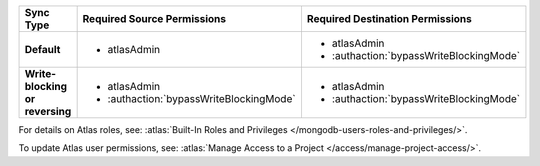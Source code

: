 ..
   Comment: The nested lists need blank lines before and after each list
            plus extra indents 

.. list-table::
   :header-rows: 1
   :stub-columns: 1
   :widths: 15 20 20

   * - Sync Type
     - Required Source Permissions
     - Required Destination Permissions

   * - Default
     - - atlasAdmin
     - - atlasAdmin
       - :authaction:`bypassWriteBlockingMode`
       
   * - Write-blocking or reversing
     - - atlasAdmin
       - :authaction:`bypassWriteBlockingMode`
     - - atlasAdmin
       - :authaction:`bypassWriteBlockingMode`

For details on Atlas roles, see: :atlas:`Built-In Roles and Privileges
</mongodb-users-roles-and-privileges/>`.

To update Atlas user permissions, see:
:atlas:`Manage Access to a Project </access/manage-project-access/>`.
